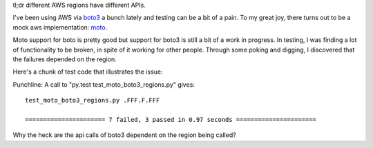 .. title: An AWS wat?!
.. slug: an-aws-wat
.. date: 2016-04-05 23:59:01+00:00
.. tags: code snippets, wat
.. category: rumblings
.. link: 
.. description: 
.. type: text

tl;dr different AWS regions have different APIs.

I've been using AWS via `boto3 <http://boto3.readthedocs.org/en/latest/>`_ a
bunch lately and testing can be a bit of a pain. To my great joy, there turns
out to be a mock aws implementation: `moto <https://github.com/spulec/moto>`_.

Moto support for boto is pretty good but support for boto3 is still a bit of a
work in progress. In testing, I was finding a lot of functionality to be
broken, in spite of it working for other people. Through some poking and
digging, I discovered that the failures depended on the region.

Here's a chunk of test code that illustrates the issue:

.. listing:: test_moto_boto3_regions.py python

Punchline: A call to "py.test test_moto_boto3_regions.py" gives:

::

    test_moto_boto3_regions.py .FFF.F.FFF

    ====================== 7 failed, 3 passed in 0.97 seconds ======================

Why the heck are the api calls of boto3 dependent on the region being called?

